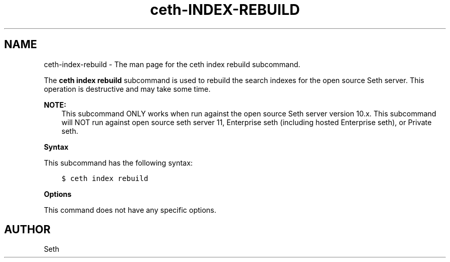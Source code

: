.\" Man page generated from reStructuredText.
.
.TH "ceth-INDEX-REBUILD" "1" "Seth 11.12.0" "" "ceth index rebuild"
.SH NAME
ceth-index-rebuild \- The man page for the ceth index rebuild subcommand.
.
.nr rst2man-indent-level 0
.
.de1 rstReportMargin
\\$1 \\n[an-margin]
level \\n[rst2man-indent-level]
level margin: \\n[rst2man-indent\\n[rst2man-indent-level]]
-
\\n[rst2man-indent0]
\\n[rst2man-indent1]
\\n[rst2man-indent2]
..
.de1 INDENT
.\" .rstReportMargin pre:
. RS \\$1
. nr rst2man-indent\\n[rst2man-indent-level] \\n[an-margin]
. nr rst2man-indent-level +1
.\" .rstReportMargin post:
..
.de UNINDENT
. RE
.\" indent \\n[an-margin]
.\" old: \\n[rst2man-indent\\n[rst2man-indent-level]]
.nr rst2man-indent-level -1
.\" new: \\n[rst2man-indent\\n[rst2man-indent-level]]
.in \\n[rst2man-indent\\n[rst2man-indent-level]]u
..
.sp
The \fBceth index rebuild\fP subcommand is used to rebuild the search indexes for the open source Seth server\&. This operation is destructive and may take some time.
.sp
\fBNOTE:\fP
.INDENT 0.0
.INDENT 3.5
This subcommand ONLY works when run against the open source Seth server version 10.x. This subcommand will NOT run against open source seth server 11, Enterprise seth (including hosted Enterprise seth), or Private seth\&.
.UNINDENT
.UNINDENT
.sp
\fBSyntax\fP
.sp
This subcommand has the following syntax:
.INDENT 0.0
.INDENT 3.5
.sp
.nf
.ft C
$ ceth index rebuild
.ft P
.fi
.UNINDENT
.UNINDENT
.sp
\fBOptions\fP
.sp
This command does not have any specific options.
.SH AUTHOR
Seth
.\" Generated by docutils manpage writer.
.
